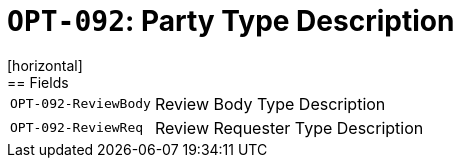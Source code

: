 = `OPT-092`: Party Type Description
[horizontal]
== Fields
[horizontal]
  `OPT-092-ReviewBody`:: Review Body Type Description
  `OPT-092-ReviewReq`:: Review Requester Type Description
